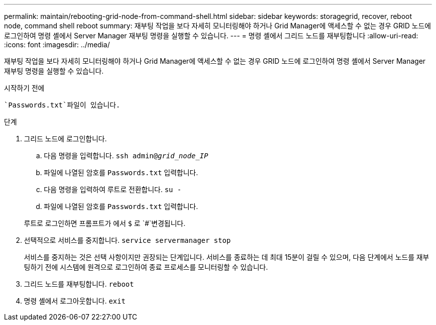 ---
permalink: maintain/rebooting-grid-node-from-command-shell.html 
sidebar: sidebar 
keywords: storagegrid, recover, reboot node, command shell reboot 
summary: 재부팅 작업을 보다 자세히 모니터링해야 하거나 Grid Manager에 액세스할 수 없는 경우 GRID 노드에 로그인하여 명령 셸에서 Server Manager 재부팅 명령을 실행할 수 있습니다. 
---
= 명령 셸에서 그리드 노드를 재부팅합니다
:allow-uri-read: 
:icons: font
:imagesdir: ../media/


[role="lead"]
재부팅 작업을 보다 자세히 모니터링해야 하거나 Grid Manager에 액세스할 수 없는 경우 GRID 노드에 로그인하여 명령 셸에서 Server Manager 재부팅 명령을 실행할 수 있습니다.

.시작하기 전에
 `Passwords.txt`파일이 있습니다.

.단계
. 그리드 노드에 로그인합니다.
+
.. 다음 명령을 입력합니다. `ssh admin@_grid_node_IP_`
.. 파일에 나열된 암호를 `Passwords.txt` 입력합니다.
.. 다음 명령을 입력하여 루트로 전환합니다. `su -`
.. 파일에 나열된 암호를 `Passwords.txt` 입력합니다.


+
루트로 로그인하면 프롬프트가 에서 `$` 로 `#`변경됩니다.

. 선택적으로 서비스를 중지합니다. `service servermanager stop`
+
서비스를 중지하는 것은 선택 사항이지만 권장되는 단계입니다. 서비스를 종료하는 데 최대 15분이 걸릴 수 있으며, 다음 단계에서 노드를 재부팅하기 전에 시스템에 원격으로 로그인하여 종료 프로세스를 모니터링할 수 있습니다.

. 그리드 노드를 재부팅합니다. `reboot`
. 명령 셸에서 로그아웃합니다. `exit`

